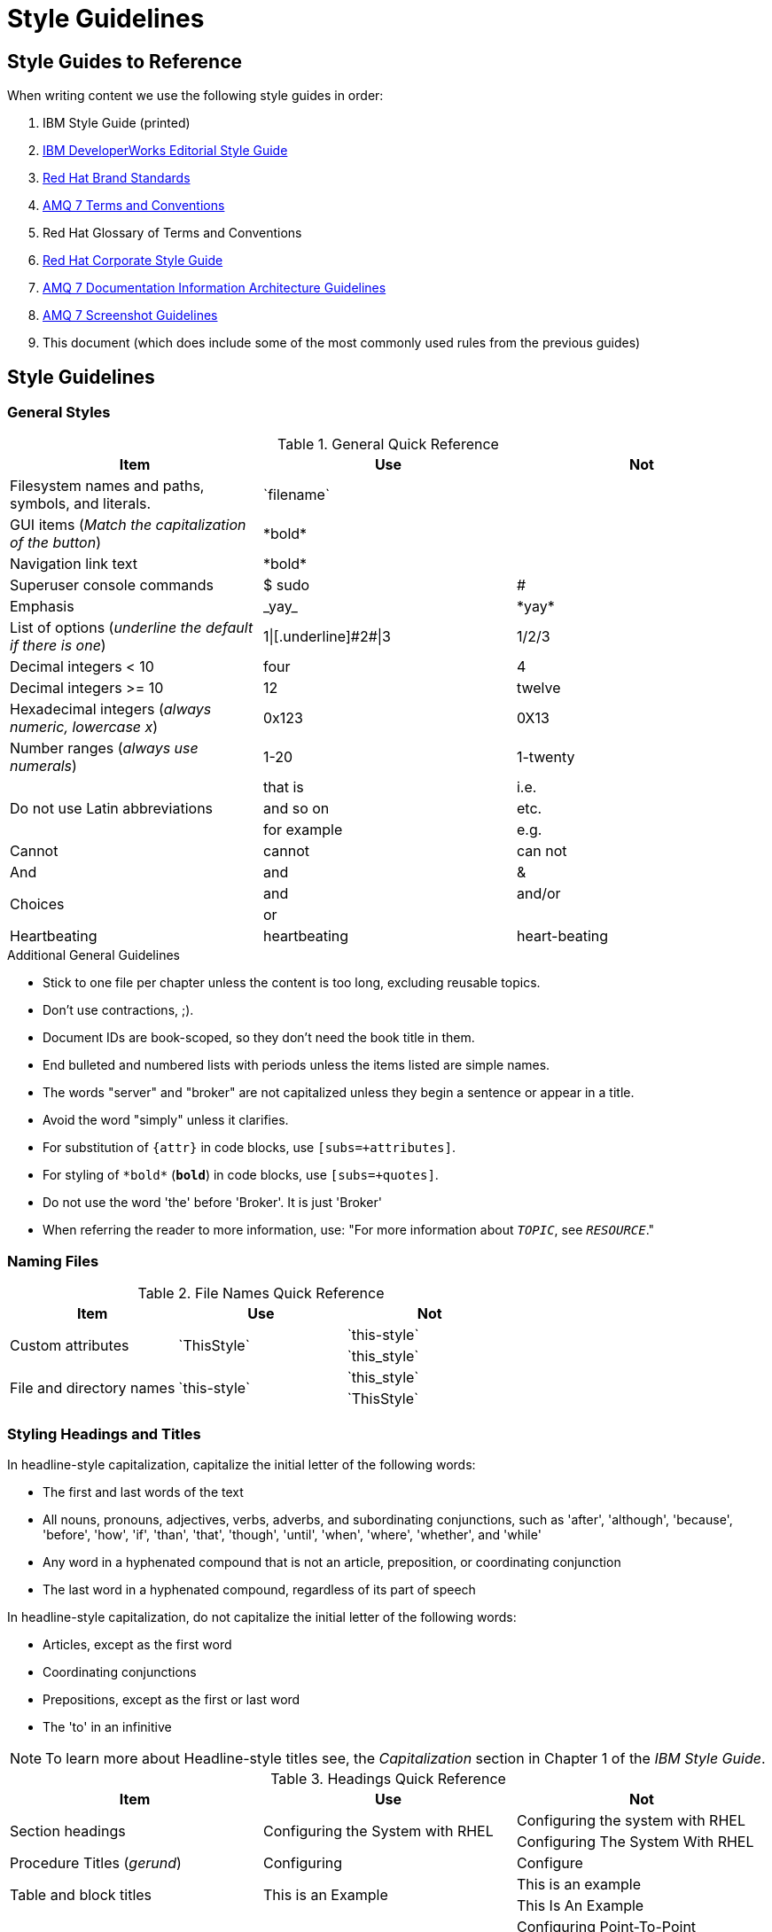 [[style-guide]]
= Style Guidelines

[[style-guides]]
== Style Guides to Reference

When writing content we use the following style guides in order:

. IBM Style Guide (printed)
. link:https://www.ibm.com/developerworks/library/styleguidelines/[IBM DeveloperWorks Editorial Style Guide^]
. link:http://brand.redhat.com/[Red Hat Brand Standards^]
. xref:red-hat-jboss-amq7-conventions[AMQ 7 Terms and Conventions]
. Red Hat Glossary of Terms and Conventions
. link:https://mojo.redhat.com/docs/DOC-28115[Red Hat Corporate Style Guide^]
. xref:information-architecture[AMQ 7 Documentation Information Architecture Guidelines]
. xref:screenshot_guidelines[AMQ 7 Screenshot Guidelines]
. This document (which does include some of the most commonly used rules from the previous guides)

[[style-guidelines]]
== Style Guidelines

[[general-styles]]
=== General Styles

.General Quick Reference
[cols="33%,33%a,33%a",options="header"]
|===
|Item |Use |Not
|Filesystem names and paths, symbols, and literals.  | \`filename`  |
|GUI items (_Match the capitalization of the button_)  |\*bold*  |
|Navigation link text |\*bold*  |
|Superuser console commands  | $ sudo  |#
|Emphasis  |\_yay_  |\*yay*
|List of options (_underline the default if there is one_)  |1\|[.underline]\#2#\|3 |1/2/3
|Decimal integers < 10  |four  |4
|Decimal integers >= 10  |12  |twelve
|Hexadecimal integers (_always numeric, lowercase x_) |0x123 |0X13
|Number ranges (_always use numerals_)  |1-20 |1-twenty
.3+|Do not use Latin abbreviations  |that is |i.e.
|and so on |etc.
|for example  |e.g.
|Cannot  |cannot  |can not
|And |and | &
.2+|Choices |and |and/or
|or |
|Heartbeating |heartbeating |heart-beating
|===

.Additional General Guidelines
* Stick to one file per chapter unless the content is too long,
  excluding reusable topics.
* Don't use contractions, ;).
* Document IDs are book-scoped, so they don't need the book title in
  them.
* End bulleted and numbered lists with periods unless the items
  listed are simple names.
* The words "server" and "broker" are not capitalized unless they
   begin a sentence or appear in a title.
* Avoid the word "simply" unless it clarifies.
* For substitution of `{attr}` in code blocks, use `[subs=+attributes]`.
* For styling of `++*bold*++` (`*bold*`) in code blocks, use
  `[subs=+quotes]`.
* Do not use the word 'the' before 'Broker'. It is just 'Broker'
* When referring the reader to more information, use: "For more information about `__TOPIC__`, see `__RESOURCE__`."

[[naming-files-style]]
=== Naming Files

.File Names Quick Reference
[cols="33%,33%a,33%a",options="header"]
|===
|Item |Use |Not
.2+|Custom attributes
.2+|\`ThisStyle`
|\`this-style`
|\`this_style`
.2+|File and directory names
.2+|\`this-style`
|\`this_style`
|\`ThisStyle`
|===

[[headings-titles]]
=== Styling Headings and Titles

In headline-style capitalization, capitalize the initial letter of the following words:

* The first and last words of the text
* All nouns, pronouns, adjectives, verbs, adverbs, and subordinating conjunctions, such as 'after', 'although', 'because', 'before', 'how', 'if', 'than', 'that', 'though', 'until', 'when', 'where', 'whether', and 'while'
* Any word in a hyphenated compound that is not an article, preposition, or coordinating conjunction
* The last word in a hyphenated compound, regardless of its part of speech

In headline-style capitalization, do not capitalize the initial letter of the following words:

* Articles, except as the first word
* Coordinating conjunctions
* Prepositions, except as the first or last word
* The 'to' in an infinitive

NOTE: To learn more about Headline-style titles see, the _Capitalization_ section in Chapter 1 of the _IBM Style Guide_.

.Headings Quick Reference
[cols="33%,33%a,33%a",options="header"]
|===
|Item |Use |Not
.2+|Section headings .2+|Configuring the System with RHEL
|Configuring the system with RHEL
|Configuring The System With RHEL
|Procedure Titles (_gerund_) |Configuring | Configure
.2+|Table and block titles .2+|This is an Example
|This is an example
|This Is An Example
.2+|Hyphenated headings .2+| Configuring Point-to-Point Messaging | Configuring Point-To-Point Messaging | Configuring Point-to-point Messaging
.2+|Document IDs .2+|\[[this_heading_here]]
|\[[this-heading-here]]
|\[[ThisHeadingHere]]
|Unnumbered titled sections |_[discrete]_ |
|===

=== Styling Replaceables

.Replaceables Quick Reference
[cols="50%,50%a",options="header"]
|===
|Item |Use
|Replaceable value |\`\_SOME_VAR_`
|Location of broker instance |\`\_BROKER_INSTANCE_DIR_`
|Component install directory |\`\_INSTALL_DIR_`
|===

TIP: If using a replaceable within a source block, you will need to add
`subs="+quotes"`` to the source tag for it to render. (For example : `++[source,options="nowrap",subs="+quotes"]++`).

.Additional Replaceable Guidelines
* Use callouts for replaceables in code segments to make it clear to the user
  that a replaceable is present.

=== Styling Links

.Links Quick Reference
[cols="33%,33%a,33%a",options="header"]
|===
|Item |Use |Not
.2+|Zip files .2+|zip
|_.zip_
|ZIP
.2+|Tar files .2+|tar
|_.tar_
|TAR
|External links |\link:github.com[GitHub^] |\link:github.com[GitHub]
|Internal links |\xref:doc_id[Section Title]|\xref:doc_id[Section Title^]
|===

NOTE: If you use the caret syntax more than once in a single paragraph, you may need to
escape the first occurrence with a backslash.

IMPORTANT: Links with attributes (including the subject and body segments on mailto links)
are a feature unique to Asciidoctor. When they are enabled, you must surround the link text
in double quotes if it contains a comma.

.Additional Link Guidelines
* Refer to the top-level sections of books as chapters, not sections
  or topics.
* Do not split link paths across lines when wrapping text. This will cause issues with the doc builds.

[[punctuation-guide]]
=== Styling Punctuation

.General Punctuation Guidelines
* Do not refer to an individual punctuation mark or special character by its symbol alone.
* Use the name alone, or use the name followed by the symbol in parentheses.
* Use the name alone if the punctuation mark or special character is standard, such as a comma or period, and including the symbol would clutter the text.
* Include the symbol in parentheses when a punctuation mark or special character is not well known or when including the symbol improves clarity.

.Punctuation Quick Reference
[cols="30%,70%a",options="header"]
|===
|Character |Name
|&  | Ampersand
|< > | Angle brackets, opening angle bracket, or closing angle bracket
|" "  | Double quotation marks, opening quotation marks, or closing quotation marks (not quotes or quote marks)
|' '  | Single quotation marks, opening quotation mark,or closing quotation mark (not quotes or quote marks)
|%  | Percent sign
| ( )  | Parentheses, opening parenthesis, or closing parenthesis
|$  | Dollar sign
|*  | Asterisk (not star)
|# |Number sign
|! |Exclamation point (not exclamation mark or bang)
|===

[[style-references]]
== See Also

* xref:formatted-text-reference[AsciiDoc Format Reference]
* xref:screenshot_guidelines[Screenshot Guidelines]
* link:http://titlecase.com[titlecase.com]
